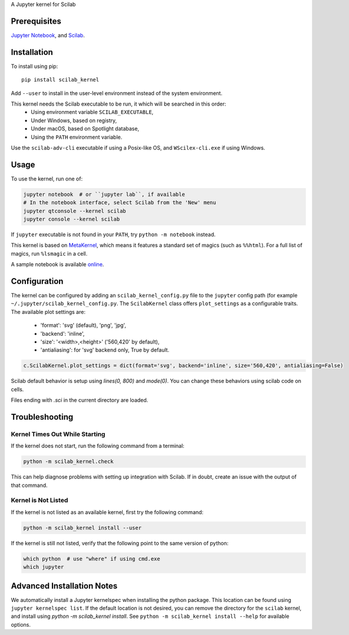 A Jupyter kernel for Scilab

Prerequisites
-------------
`Jupyter Notebook <http://jupyter.readthedocs.org/en/latest/install.html>`_, and `Scilab <http://www.scilab.org/download/latest>`_.

Installation
------------
To install using pip::

    pip install scilab_kernel

Add ``--user`` to install in the user-level environment instead of the system environment.

This kernel needs the Scilab executable to be run, it which will be searched in this order:
 - Using environment variable ``SCILAB_EXECUTABLE``,
 - Under Windows, based on registry,
 - Under macOS, based on Spotlight database,
 - Using the ``PATH`` environment variable.

Use the ``scilab-adv-cli`` executable if using a Posix-like OS, and ``WScilex-cli.exe`` if using Windows.

Usage
-----

To use the kernel, run one of:

.. code:: shell

    jupyter notebook  # or ``jupyter lab``, if available
    # In the notebook interface, select Scilab from the 'New' menu
    jupyter qtconsole --kernel scilab
    jupyter console --kernel scilab

If ``jupyter`` executable is not found in your ``PATH``, try ``python -m notebook`` instead.

This kernel is based on `MetaKernel <http://pypi.python.org/pypi/metakernel>`_,
which means it features a standard set of magics (such as ``%%html``). For a full list of magics,
run ``%lsmagic`` in a cell.

A sample notebook is available online_.

Configuration
-------------
The kernel can be configured by adding an ``scilab_kernel_config.py`` file to the
``jupyter`` config path (for example ``~/.jupyter/scilab_kernel_config.py``.  The ``ScilabKernel`` class offers ``plot_settings`` as a configurable traits.
The available plot settings are:

 - 'format': 'svg' (default), 'png', 'jpg',
 - 'backend': 'inline',
 - 'size': '<width>,<height>' ('560,420' by default),
 - 'antialiasing': for 'svg' backend only, True by default.

.. code:: python

    c.ScilabKernel.plot_settings = dict(format='svg', backend='inline', size='560,420', antialiasing=False)

Scilab default behavior is setup using `lines(0, 800)` and `mode(0)`. You can change these behaviors using scilab code on cells.

Files ending with `.sci` in the current directory are loaded.

Troubleshooting
---------------

Kernel Times Out While Starting
~~~~~~~~~~~~~~~~~~~~~~~~~~~~~~~
If the kernel does not start, run the following command from a terminal:

.. code:: shell

  python -m scilab_kernel.check

This can help diagnose problems with setting up integration with Scilab.  If in doubt,
create an issue with the output of that command.

Kernel is Not Listed
~~~~~~~~~~~~~~~~~~~~
If the kernel is not listed as an available kernel, first try the following command:

.. code:: shell

    python -m scilab_kernel install --user

If the kernel is still not listed, verify that the following point to the same
version of python:

.. code:: shell

    which python  # use "where" if using cmd.exe
    which jupyter

Advanced Installation Notes
---------------------------
We automatically install a Jupyter kernelspec when installing the
python package.  This location can be found using ``jupyter kernelspec list``.
If the default location is not desired, you can remove the directory for the
``scilab`` kernel, and install using `python -m scilab_kernel install`.  See
``python -m scilab_kernel install --help`` for available options.

.. _online: http://nbviewer.ipython.org/github/calysto/scilab_kernel/blob/master/scilab_kernel.ipynb
